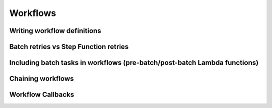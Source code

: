 Workflows
=========

Writing workflow definitions
----------------------------

Batch retries vs Step Function retries
--------------------------------------

Including batch tasks in workflows (pre-batch/post-batch Lambda functions)
--------------------------------------------------------------------------

Chaining workflows
------------------

Workflow Callbacks
------------------
